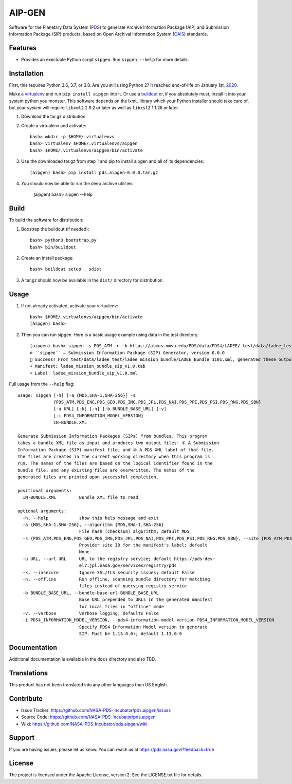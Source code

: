 *********
 AIP-GEN
*********

Software for the Planetary Data System (PDS_) to generate Archive Information
Package (AIP) and Submission Information Package (SIP) products, based on Open
Archival Information System (OAIS_) standards.


Features
========

• Provides an exectuble Python script ``sipgen``. Run ``sipgen --help`` for
  more details.


Installation
============

First, this requires Python 3.6, 3.7, or 3.8. Are you still using Python 2? It
reached end-of-life on January 1st, 2020_.

Make a virtualenv_ and run ``pip install aipgen`` into it. Or use a buildout_
or, if you absolutely must, install it into your system python you monster.
This software depends on the lxml_ library which your Python installer should
take care of, but your *system* will require ``libxml2`` 2.9.2 or later as
well as ``libxsl2`` 1.1.28 or later.

1. Download the tar.gz distribution

2. Create a virtualenv and activate::

    bash> mkdir -p $HOME/.virtualenvs
    bash> virtualenv $HOME/.virtualenvs/aipgen
    bash> $HOME/.virtualenvs/aipgen/bin/activate

3. Use the downloaded tar.gz from step 1 and pip to install aipgen and all of its dependencies::

    (aipgen) bash> pip install pds.aipgen-0.0.0.tar.gz
    
4. You should now be able to run the deep archive utilities:

    (aipgen) bash> sipgen --help


Build
=====

To build the software for distribution:

1. Boostrap the buildout (if needed)::

    bash> python3 bootstrap.py
    bash> bin/buildout

2. Create an install package::

    bash> buildout setup . sdist

3. A tar.gz should now be available in the ``dist/`` directory for distribution.


Usage
=====

1. If not already activated, activate your virtualenv::

    bash> $HOME/.virtualenvs/aipgen/bin/activate
    (aipgen) bash>

2. Then you can run sipgen. Here is a basic usage example using data in the test directory::

    (aipgen) bash> sipgen -s PDS_ATM -n -b https://atmos.nmsu.edu/PDS/data/PDS4/LADEE/ test/data/ladee_test/ladee_mission_bundle/LADEE_Bundle_1101.xml
    ⚙︎ ``sipgen`` — Submission Information Package (SIP) Generator, version 0.0.0
    🎉 Success! From test/data/ladee_test/ladee_mission_bundle/LADEE_Bundle_1101.xml, generated these output files:
    • Manifest: ladee_mission_bundle_sip_v1.0.tab
    • Label: ladee_mission_bundle_sip_v1.0.xml


Full usage from the ``--help`` flag::

    usage: sipgen [-h] [-a {MD5,SHA-1,SHA-256}] -s
                  {PDS_ATM,PDS_ENG,PDS_GEO,PDS_IMG,PDS_JPL,PDS_NAI,PDS_PPI,PDS_PSI,PDS_RNG,PDS_SBN}
                  [-u URL] [-k] [-n] [-b BUNDLE_BASE_URL] [-v]
                  [-i PDS4_INFORMATION_MODEL_VERSION]
                  IN-BUNDLE.XML

    Generate Submission Information Packages (SIPs) from bundles. This program
    takes a bundle XML file as input and produces two output files: ① A Submission
    Information Package (SIP) manifest file; and ② A PDS XML label of that file.
    The files are created in the current working directory when this program is
    run. The names of the files are based on the logical identifier found in the
    bundle file, and any existing files are overwritten. The names of the
    generated files are printed upon successful completion.

    positional arguments:
      IN-BUNDLE.XML         Bundle XML file to read

    optional arguments:
      -h, --help            show this help message and exit
      -a {MD5,SHA-1,SHA-256}, --algorithm {MD5,SHA-1,SHA-256}
                            File hash (checksum) algorithm; default MD5
      -s {PDS_ATM,PDS_ENG,PDS_GEO,PDS_IMG,PDS_JPL,PDS_NAI,PDS_PPI,PDS_PSI,PDS_RNG,PDS_SBN}, --site {PDS_ATM,PDS_ENG,PDS_GEO,PDS_IMG,PDS_JPL,PDS_NAI,PDS_PPI,PDS_PSI,PDS_RNG,PDS_SBN}
                            Provider site ID for the manifest's label; default
                            None
      -u URL, --url URL     URL to the registry service; default https://pds-dev-
                            el7.jpl.nasa.gov/services/registry/pds
      -k, --insecure        Ignore SSL/TLS security issues; default False
      -n, --offline         Run offline, scanning bundle directory for matching
                            files instead of querying registry service
      -b BUNDLE_BASE_URL, --bundle-base-url BUNDLE_BASE_URL
                            Base URL prepended to URLs in the generated manifest
                            for local files in "offline" mode
      -v, --verbose         Verbose logging; defaults False
      -i PDS4_INFORMATION_MODEL_VERSION, --pds4-information-model-version PDS4_INFORMATION_MODEL_VERSION
                            Specify PDS4 Information Model version to generate
                            SIP. Must be 1.13.0.0+; default 1.13.0.0


Documentation
=============

Additional documentation is available in the ``docs`` directory and also TBD.



Translations
============

This product has not been translated into any other languages than US English.


Contribute
==========

• Issue Tracker: https://github.com/NASA-PDS-Incubator/pds.aipgen/issues
• Source Code: https://github.com/NASA-PDS-Incubator/pds.aipgen
• Wiki: https://github.com/NASA-PDS-Incubator/pds.aipgen/wiki


Support
=======

If you are having issues, please let us know.  You can reach us at
https://pds.nasa.gov/?feedback=true


License
=======

The project is licensed under the Apache License, version 2. See the
LICENSE.txt file for details.


.. _2020: https://pythonclock.org/
.. _buildout: http://docs.buildout.org/en/latest/
.. _OAIS: https://www2.archivists.org/groups/standards-committee/open-archival-information-system-oais
.. _PDS: https://pds.nasa.gov/
.. _virtualenv: https://docs.python.org/3/library/venv.html


.. Copyright © 2019–2020 California Institute of Technology ("Caltech").
   ALL RIGHTS RESERVED. U.S. Government sponsorship acknowledged.

